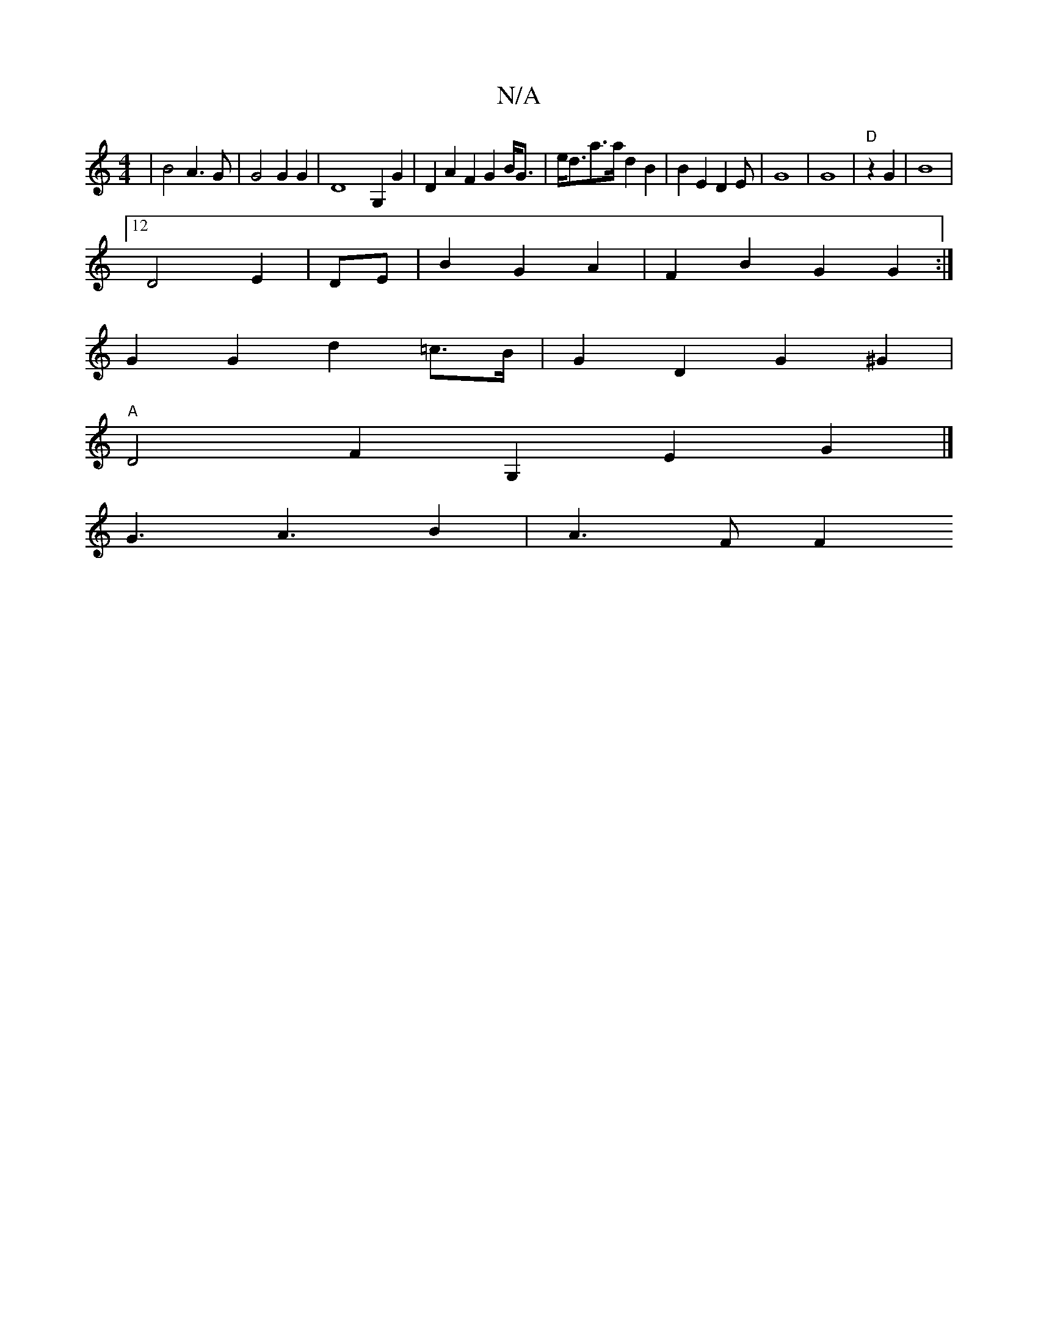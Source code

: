X:1
T:N/A
M:4/4
R:N/A
K:Cmajor
|B4A3G | G4 G2 G2 | D8- G,2G2 | D2 A2 F2 G2 B<G | e<da>a d2B2| B2E2D2E82|G8 |G8- | "D"z2 G2|B8|
[12 D4E2|DE|B2G2A2|F2 B2 G2 G2 :|
G2 G2 d2 =c>B | G2 D2- G2 ^G2 |
"A"D4 F2 G,2 E2 G2 |] 
G3 A3 B2|A3F F2